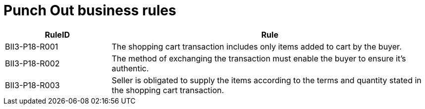 
=	Punch Out business rules

[cols="3,9", options="header"]
|===
| RuleID | Rule
| BII3-P18-R001 | The shopping cart transaction includes only items added to cart by the buyer.
| BII3-P18-R002 | The method of exchanging the transaction must enable the buyer to ensure it's authentic.
| BII3-P18-R003 | Seller is obligated to supply the items according to the terms and quantity stated in the shopping cart transaction.

|===
